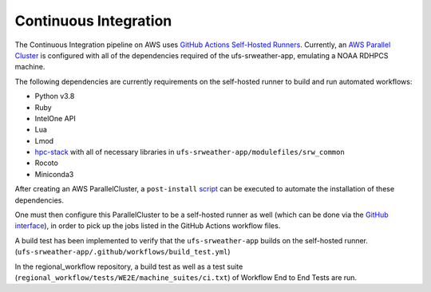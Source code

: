 .. _ContinuousIntegration:

======================
Continuous Integration
======================
The Continuous Integration pipeline on AWS uses `GitHub Actions Self-Hosted Runners <https://docs.github.com/en/actions/hosting-your-own-runners/about-self-hosted-runners>`_. 
Currently, an `AWS Parallel Cluster <https://aws.amazon.com/hpc/parallelcluster>`_ is configured with all of the dependencies required of the ufs-srweather-app, emulating a NOAA RDHPCS machine.  


The following dependencies are currently requirements on the self-hosted runner to build and run automated workflows:

* Python v3.8
* Ruby
* IntelOne API
* Lua
* Lmod
* `hpc-stack <https://github.com/NOAA-EMC/hpc-stack>`_ with all of necessary libraries in ``ufs-srweather-app/modulefiles/srw_common``
* Rocoto
* Miniconda3

After creating an AWS ParallelCluster, a ``post-install`` `script <https://github.com/robgonzalezpita/rrfs-ci-pcluster/blob/main/rrfs_ci_post_install.sh>`_
can be executed to automate the installation of these dependencies. 

One must then configure this ParallelCluster to be a self-hosted runner as well (which can be done via the `GitHub interface <https://docs.github.com/en/actions/hosting-your-own-runners/adding-self-hosted-runners>`_), in order to pick up the jobs listed in
the GitHub Actions workflow files. 

A build test has been implemented to verify that the ``ufs-srweather-app`` builds on the self-hosted runner. (``ufs-srweather-app/.github/workflows/build_test.yml``) 

In the regional_workflow repository, a build test as well as a test suite (``regional_workflow/tests/WE2E/machine_suites/ci.txt``) of Workflow End to End Tests are run.


